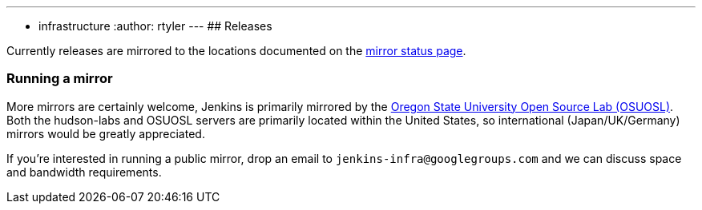---
:layout: post
:title: Mirrors
:nodeid: 13
:created: 1275352076
:tags:
- infrastructure
:author: rtyler
---
## Releases

Currently releases are mirrored to the locations documented on the link:http://mirrors.jenkins-ci.org/status.html[mirror status page].

### Running a mirror

More mirrors are certainly welcome, Jenkins is primarily mirrored by the link:https://osuosl.org/services/hosting/details[Oregon State University Open Source Lab (OSUOSL)]. Both the hudson-labs and OSUOSL servers are primarily located within the United States, so international (Japan/UK/Germany) mirrors would be greatly appreciated.


If you're interested in running a public mirror, drop an email to `jenkins-infra@googlegroups.com` and we can discuss space and bandwidth requirements.
